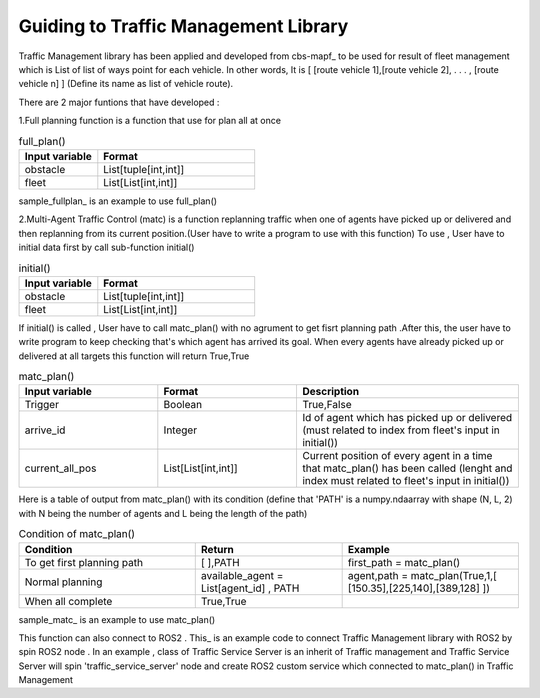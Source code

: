 Guiding to Traffic Management Library
========
                        
Traffic Management library has been applied and developed from cbs-mapf_ to be used for result of fleet management which is List of list of ways point for each vehicle. 
In other words, It is [ [route vehicle 1],[route vehicle 2], . . . , [route vehicle n] ] (Define its name as list of vehicle route).

There are 2 major funtions that have developed : 


1.Full planning function  is a function that use for plan all at once

   
.. list-table:: full_plan()
   :widths: 25 50
   :header-rows: 1

   * - Input variable
     - Format
   * - obstacle
     - List[tuple[int,int]]
   * - fleet
     - List[List[int,int]]




sample_fullplan_ is an example to use full_plan()

      
   
2.Multi-Agent Traffic Control (matc) is a function replanning traffic when one of agents have picked up or delivered and then replanning from its current position.(User have to write a program to use with this function) To use , User have to initial data first by call sub-function initial() 

.. list-table:: initial()
   :widths: 25 50
   :header-rows: 1

   * - Input variable
     - Format
   * - obstacle
     - List[tuple[int,int]]
   * - fleet
     - List[List[int,int]]
      
If initial() is called , User have to call matc_plan() with no agrument to get fisrt planning path .After this, the user have to write program to keep checking that's which agent has arrived its goal. When every agents have already picked up or delivered at all targets this function will return True,True
      
     
.. list-table:: matc_plan()
   :widths: 25 25 40
   :header-rows: 1

   * - Input variable
     - Format
     - Description
   * - Trigger
     - Boolean
     - True,False
   * - arrive_id
     - Integer
     - Id of agent which has picked up or delivered (must related to index from fleet's input in initial())
   * - current_all_pos
     - List[List[int,int]]
     - Current position of every agent in a time that matc_plan() has been called (lenght and index must related to fleet's input in initial())
      
Here is a table of output from matc_plan() with its condition (define that 'PATH' is a numpy.ndaarray with shape (N, L, 2) with N being the number of agents and L being the length of the path)


.. list-table:: Condition of matc_plan()
   :widths: 30 25 30
   :header-rows: 1

   * - Condition
     - Return
     - Example
   * - To get first planning path
     - [ ],PATH 
     - first_path = matc_plan()
   * - Normal planning
     - available_agent = List[agent_id] , PATH
     - agent,path = matc_plan(True,1,[ [150.35],[225,140],[389,128] ])
   * - When all complete
     - True,True
     - 

sample_matc_ is an example to use matc_plan()


This function can also connect to ROS2 . This_ is an example code to connect Traffic Management library with ROS2 by spin ROS2 node . In an example , class of Traffic Service Server is an inherit of Traffic management and Traffic Service Server will spin 'traffic_service_server' node and create ROS2 custom service which connected to matc_plan() in Traffic Management

      


.. _cbs-mapf:https://pypi.org/project/cbs-mapf/
.. _This:https://github.com/nattasit63/matc/blob/main/matc_pkg/scripts/sample_connect_ROS2.py
.. _sample_matc:https://github.com/nattasit63/matc/blob/main/matc_pkg/scripts/sample_matc.py
.. _sample_fullplan:https://github.com/nattasit63/matc/blob/main/matc_pkg/scripts/sample_fullplan.py